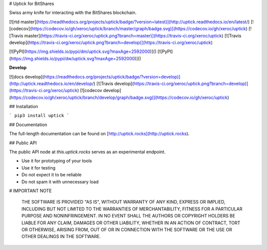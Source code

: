 # Uptick for BitShares

Swiss army knife for interacting with the BitShares blockchain.

[![rtd master](https://readthedocs.org/projects/uptick/badge/?version=latest)](http://uptick.readthedocs.io/en/latest/)
[![codecov](https://codecov.io/gh/xeroc/uptick/branch/master/graph/badge.svg)](https://codecov.io/gh/xeroc/uptick)
[![Travis master](https://travis-ci.org/xeroc/uptick.png?branch=master)](https://travis-ci.org/xeroc/uptick)
[![Travis develop](https://travis-ci.org/xeroc/uptick.png?branch=develop)](https://travis-ci.org/xeroc/uptick)

[![PyPI](https://img.shields.io/pypi/dm/uptick.svg?maxAge=2592000)]()
[![PyPI](https://img.shields.io/pypi/dw/uptick.svg?maxAge=2592000)]()

**Develop**

[![docs develop](https://readthedocs.org/projects/uptick/badge/?version=develop)](http://uptick.readthedocs.io/en/develop/)
[![Travis develop](https://travis-ci.org/xeroc/uptick.png?branch=develop)](https://travis-ci.org/xeroc/uptick)
[![codecov develop](https://codecov.io/gh/xeroc/uptick/branch/develop/graph/badge.svg)](https://codecov.io/gh/xeroc/uptick)

## Installation

```
pip3 install uptick
```

## Documentation

The full-length documentation can be found on [http://uptick.rocks](http://uptick.rocks).

## Public API

The public API node at `this.uptick.rocks` serves as an experimental
endpoint. 

* Use it for prototyping of your tools
* Use it for testing
* Do not expect it to be reliable
* Do not spam it with unnecessary load

# IMPORTANT NOTE

    THE SOFTWARE IS PROVIDED "AS IS", WITHOUT WARRANTY OF ANY KIND, EXPRESS OR
    IMPLIED, INCLUDING BUT NOT LIMITED TO THE WARRANTIES OF MERCHANTABILITY,
    FITNESS FOR A PARTICULAR PURPOSE AND NONINFRINGEMENT. IN NO EVENT SHALL THE
    AUTHORS OR COPYRIGHT HOLDERS BE LIABLE FOR ANY CLAIM, DAMAGES OR OTHER
    LIABILITY, WHETHER IN AN ACTION OF CONTRACT, TORT OR OTHERWISE, ARISING FROM,
    OUT OF OR IN CONNECTION WITH THE SOFTWARE OR THE USE OR OTHER DEALINGS IN
    THE SOFTWARE.



